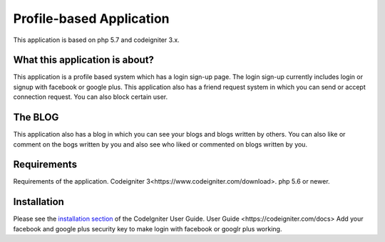 ###################
Profile-based Application
###################

This application is based on php 5.7 and codeigniter 3.x.

******************
What this application is about?
******************

This application is a profile based system which has a login sign-up page. The login
sign-up currently includes login or signup with facebook or google plus. This application 
also has a friend request system in which you can send or accept connection request. You
can also block certain user. 

*******************
The BLOG
*******************

This application also has a blog in which you can see your blogs and blogs written by others.
You can also like or comment on the bogs written by you and also see who liked or commented
on blogs written by you.

******************
Requirements
******************

Requirements of the application. 
_`Codeigniter 3<https://www.codeigniter.com/download>`.
php 5.6 or newer.


************
Installation
************

Please see the `installation section <https://codeigniter.com/user_guide/installation/index.html>`_
of the CodeIgniter User Guide.
_`User Guide <https://codeigniter.com/docs>`
Add your facebook and google plus security key to make login with facebook or googlr plus working.
